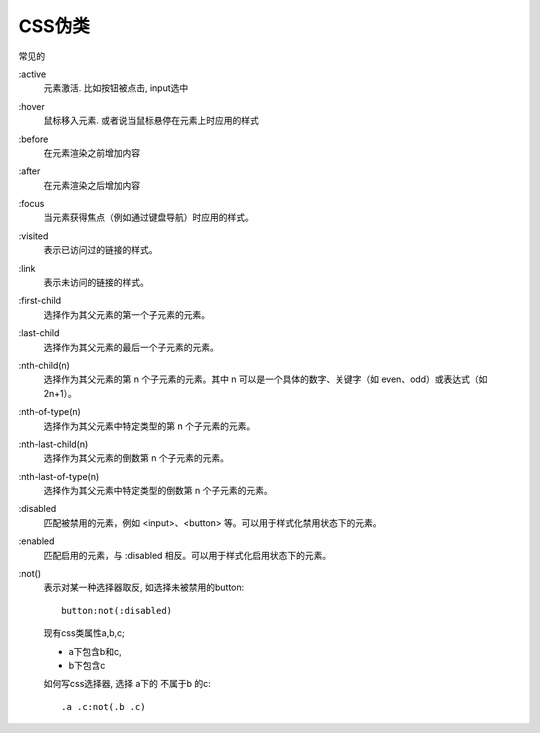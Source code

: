 ===========================
CSS伪类
===========================


.. post:: 2023-02-26 21:30:12
  :tags: css
  :category: 前端
  :author: YanQue
  :location: CD
  :language: zh-cn


常见的

:active
  元素激活. 比如按钮被点击, input选中
:hover
  鼠标移入元素. 或者说当鼠标悬停在元素上时应用的样式
:before
  在元素渲染之前增加内容
:after
  在元素渲染之后增加内容
:focus
  当元素获得焦点（例如通过键盘导航）时应用的样式。
:visited
  表示已访问过的链接的样式。
:link
  表示未访问的链接的样式。
:first-child
  选择作为其父元素的第一个子元素的元素。
:last-child
  选择作为其父元素的最后一个子元素的元素。
:nth-child(n)
  选择作为其父元素的第 n 个子元素的元素。其中 n 可以是一个具体的数字、关键字（如 even、odd）或表达式（如 2n+1）。
:nth-of-type(n)
  选择作为其父元素中特定类型的第 n 个子元素的元素。
:nth-last-child(n)
  选择作为其父元素的倒数第 n 个子元素的元素。
:nth-last-of-type(n)
  选择作为其父元素中特定类型的倒数第 n 个子元素的元素。
:disabled
  匹配被禁用的元素，例如 <input>、<button> 等。可以用于样式化禁用状态下的元素。
:enabled
  匹配启用的元素，与 :disabled 相反。可以用于样式化启用状态下的元素。
:not()
  表示对某一种选择器取反, 如选择未被禁用的button::

    button:not(:disabled)

  现有css类属性a,b,c;

  - a下包含b和c,
  - b下包含c

  如何写css选择器, 选择 a下的 不属于b 的c::

    .a .c:not(.b .c)



